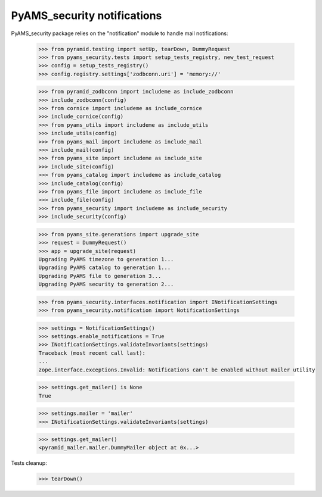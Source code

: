 
============================
PyAMS_security notifications
============================

PyAMS_security package relies on the "notification" module to handle mail notifications:

    >>> from pyramid.testing import setUp, tearDown, DummyRequest
    >>> from pyams_security.tests import setup_tests_registry, new_test_request
    >>> config = setup_tests_registry()
    >>> config.registry.settings['zodbconn.uri'] = 'memory://'

    >>> from pyramid_zodbconn import includeme as include_zodbconn
    >>> include_zodbconn(config)
    >>> from cornice import includeme as include_cornice
    >>> include_cornice(config)
    >>> from pyams_utils import includeme as include_utils
    >>> include_utils(config)
    >>> from pyams_mail import includeme as include_mail
    >>> include_mail(config)
    >>> from pyams_site import includeme as include_site
    >>> include_site(config)
    >>> from pyams_catalog import includeme as include_catalog
    >>> include_catalog(config)
    >>> from pyams_file import includeme as include_file
    >>> include_file(config)
    >>> from pyams_security import includeme as include_security
    >>> include_security(config)

    >>> from pyams_site.generations import upgrade_site
    >>> request = DummyRequest()
    >>> app = upgrade_site(request)
    Upgrading PyAMS timezone to generation 1...
    Upgrading PyAMS catalog to generation 1...
    Upgrading PyAMS file to generation 3...
    Upgrading PyAMS security to generation 2...

    >>> from pyams_security.interfaces.notification import INotificationSettings
    >>> from pyams_security.notification import NotificationSettings

    >>> settings = NotificationSettings()
    >>> settings.enable_notifications = True
    >>> INotificationSettings.validateInvariants(settings)
    Traceback (most recent call last):
    ...
    zope.interface.exceptions.Invalid: Notifications can't be enabled without mailer utility

    >>> settings.get_mailer() is None
    True

    >>> settings.mailer = 'mailer'
    >>> INotificationSettings.validateInvariants(settings)

    >>> settings.get_mailer()
    <pyramid_mailer.mailer.DummyMailer object at 0x...>


Tests cleanup:

    >>> tearDown()
